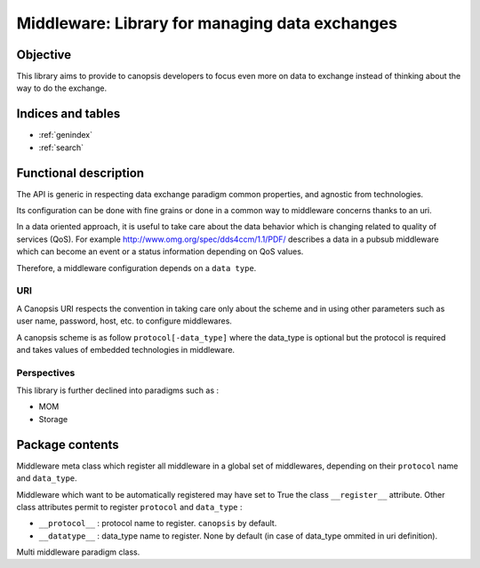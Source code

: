 ===============================================
Middleware: Library for managing data exchanges
===============================================

.. module:: canopsis.middleware
    :synopsis: middleware library for exchanging data of different types and different scopes.

.. moduleauthor:: jonathan labejof
.. sectionauthor:: jonathan labejof

Objective
=========

This library aims to provide to canopsis developers to focus even more on data to exchange instead of thinking about the way to do the exchange.

Indices and tables
==================

* :ref:`genindex`
* :ref:`search`

Functional description
======================

The API is generic in respecting data exchange paradigm common properties, and agnostic from technologies.

Its configuration can be done with fine grains or done in a common way to middleware concerns thanks to an uri.

In a data oriented approach, it is useful to take care about the data behavior which is changing related to quality of services (QoS). For example http://www.omg.org/spec/dds4ccm/1.1/PDF/ describes a data in a pubsub middleware which can become an event or a status information depending on QoS values.

Therefore, a middleware configuration depends on a ``data type``.

URI
---

A Canopsis URI respects the convention in taking care only about the scheme and in using other parameters such as user name, password, host, etc. to configure middlewares.

A canopsis scheme is as follow ``protocol[-data_type]`` where the data_type is optional but the protocol is required and takes values of embedded technologies in middleware.

Perspectives
------------

This library is further declined into paradigms such as :

- MOM
- Storage

Package contents
================

.. data:: __version__

    Current package version : 0.1

.. data:: PROTOCOL_SEPARATOR = '-'

    Char separation between protocol name and a data_type in a Middleware URI.

.. data:: PROTOCOL_INDEX = 0

   protocol name index in an uri scheme

.. data:: DATA_TYPE_INDEX = 1

   data_type name index in an uri scheme

.. function:: parse_scheme(uri)

   Get a tuple of protocol and data_type names from input uri

   :return: (protocol, data_type) from uri scheme
   :rtype: tuple

.. class:: MetaMiddleware(canopsis.configuration.configurable.MetaConfigurable)

    Middleware meta class which register all middleware in a global
    set of middlewares, depending on their ``protocol`` name and ``data_type``.

    Middleware which want to be automatically registered may have set to True the class ``__register__`` attribute.
    Other class attributes permit to register ``protocol`` and ``data_type`` :

    - ``__protocol__`` : protocol name to register. ``canopsis`` by default.
    - ``__datatype__`` : data_type name to register. None by default (in case of data_type ommited in uri definition).

.. class:: Middleware(canopsis.configuration.Configurable)

   Multi middleware paradigm class.

   .. data:: __metaclass__ = MetaMiddleware

   .. data:: __register__ = False

       If True, automatically register this class

   .. data:: __protocol__ = 'canopsis'

       Protocol registration name if ``__register__``

   .. data:: __datatype__ = None

      Data type registration name if ``__register__``

   .. data:: CATEGORY = 'MIDDLEWARE'

      Configuration category name

   .. data:: CONF_RESOURCE = 'middleware/middleware.conf'

      Middleware conf resource (in addition to ones from the base class Configurable).

   .. data:: URI = 'uri'

      configuration uri. If not empty, then other uri parameters are avoided (protocol, data_type, host, port, path, user, pwd)

   .. data:: PROTOCOL = 'protocol'

      configuration protocol. Handled if not uri

   .. data:: DATA_TYPE = 'data_type'

      configuration data type. Handled if not uri

   .. data:: DATA_SCOPE = 'data_scope'

      configuration data scope.

   .. data:: HOST = 'host'

      configuration host. Handled if not uri

   .. data:: PORT = 'port'

      configuration port. Handled if not uri

   .. data:: PATH = 'path'

      configuration path. Handled if not uri

   .. data:: AUTO_CONNECT = 'auto_connect'

      configuration auto connect property. Tries to connect the middleware as soon as possible (after initialization or when a connection property is modified).

   .. data:: SAFE = 'safe'

      configuration safe output data property. If true, ensure than an output data operation succeed.

   .. data:: CONN_TIMEOUT = 'conn_timeout'

      configuration connection timeout property in milliseconds.

   .. data:: INPUT_TIMEOUT = 'in_timeout'

      configuration output data timeout property in milliseconds.

   .. data:: OUTPUT_TIMEOUT = 'out_timeout'

      configuration input data timeout property in milliseconds.

   .. data:: SSL = 'ssl'

      configuration ssl handling. If true, ssl_key and ssl_cert must be not None.

   .. data:: SSL_KEY = 'ssl_key'

      configuration ssl key.

   .. data:: SSL_CERT = 'ssl_cert'

      configuration ssl certificat.

   .. data:: USER = 'user'

      configuration user name. Handled if not uri

   .. data:: PWD = 'pwd'

      configuration password. Handled if not uri

   .. attribute:: conn

      Connection object

   .. method:: connect()

      Connect this middleware and return connected status.

      :return: True iif this is connected

   .. method:: _connect()

      get a new connection object.

   .. method:: _init_env(conn)

      Initialize the environment. Called if a new connection is successful.

      :param conn: newly created connection.

   .. method:: disconnect()

      Disconnect this middleware.

   .. method:: _disconnect()

      Method to implement in order to disconnect this middleware.

   .. method:: reconnect()

      Disconnect, then connect this middleware.

   .. method:: connected()

      True iif the middleware is connected

      :return: True iif self is connected
      :rtype: bool

   .. classmethod:: register_middleware(cls, protocol=None, data_type=None)

      Register the middleware class ``cls`` with input ``protocol`` and ``data_type``.

   .. staticmethod:: resolve_middleware(uri, *args, **kwargs)

      Instantiate the right middleware related to input uri.

      :param uri: the uri may contains a protocol of type 'protocol' or
         'protocol-data_type'.
      :type uri: str

      :param args: list of args given to the middleware to instantiate.
      :param kwargs: kwargs given to the middleware to instantiate.

      :return: Middleware type
      :rtype: type

      :raise: Middleware.Error if the uri is not reliable to a registered
         middleware.